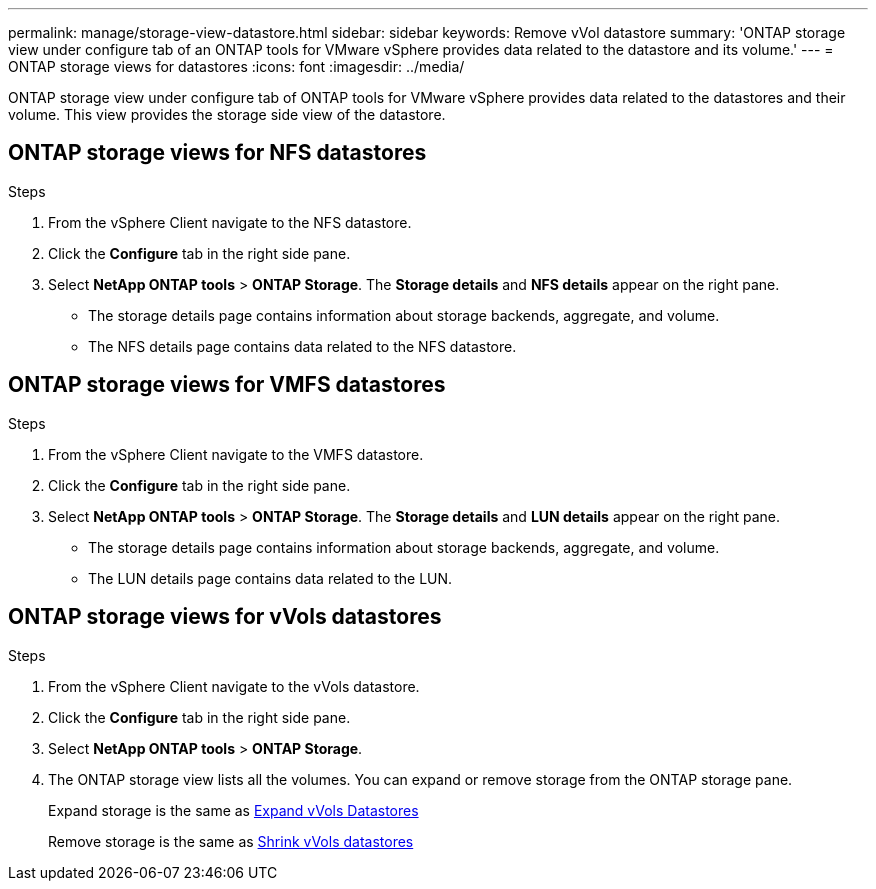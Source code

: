 ---
permalink: manage/storage-view-datastore.html
sidebar: sidebar
keywords: Remove vVol datastore
summary: 'ONTAP storage view under configure tab of an ONTAP tools for VMware vSphere provides data related to the datastore and its volume.'
---
= ONTAP storage views for datastores
:icons: font
:imagesdir: ../media/

[.lead]
ONTAP storage view under configure tab of ONTAP tools for VMware vSphere provides data related to the datastores and their volume. This view provides the storage side view of the datastore.

== ONTAP storage views for NFS datastores

.Steps

. From the vSphere Client navigate to the NFS datastore.
. Click the *Configure* tab in the right side pane. 
. Select *NetApp ONTAP tools* > *ONTAP Storage*. The *Storage details* and *NFS details* appear on the right pane.
+
* The storage details page contains information about storage backends, aggregate, and  volume.
* The NFS details page contains data related to the NFS datastore.

== ONTAP storage views for VMFS datastores
.Steps

. From the vSphere Client navigate to the VMFS datastore.
. Click the *Configure* tab in the right side pane. 
. Select *NetApp ONTAP tools* > *ONTAP Storage*. The *Storage details* and *LUN details* appear on the right pane.
+
* The storage details page contains information about storage backends, aggregate, and  volume.
* The LUN details page contains data related to the LUN.

== ONTAP storage views for vVols datastores
.Steps

. From the vSphere Client navigate to the vVols datastore.
. Click the *Configure* tab in the right side pane. 
. Select *NetApp ONTAP tools* > *ONTAP Storage*. 
. The ONTAP storage view lists all the volumes. You can expand or remove storage from the ONTAP storage pane.
+
Expand storage is the same as link:../manage/expand_storage_of_vvol_datastore.html[Expand vVols Datastores] 
+
Remove storage is the same as link:../manage/task_remove_storage_from_a_vvols_datastore.html[Shrink vVols datastores]